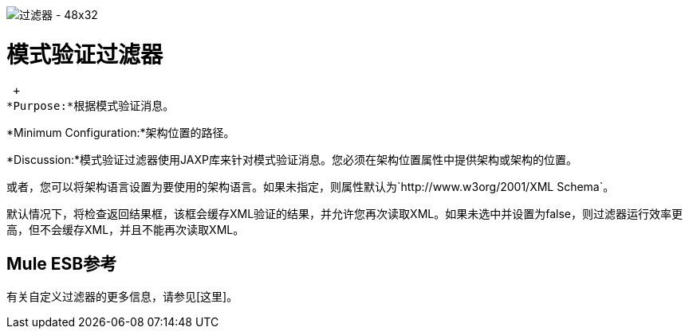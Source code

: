 image:Filter-48x32.png[过滤器 -  48x32]

= 模式验证过滤器

 +
*Purpose:*根据模式验证消息。

*Minimum Configuration:*架构位置的路径。

*Discussion:*模式验证过滤器使用JAXP库来针对模式验证消息。您必须在架构位置属性中提供架构或架构的位置。

或者，您可以将架构语言设置为要使用的架构语言。如果未指定，则属性默认为`http://www.w3org/2001/XML Schema`。

默认情况下，将检查返回结果框，该框会缓存XML验证的结果，并允许您再次读取XML。如果未选中并设置为false，则过滤器运行效率更高，但不会缓存XML，并且不能再次读取XML。

==  Mule ESB参考

有关自定义过滤器的更多信息，请参见[这里]。
